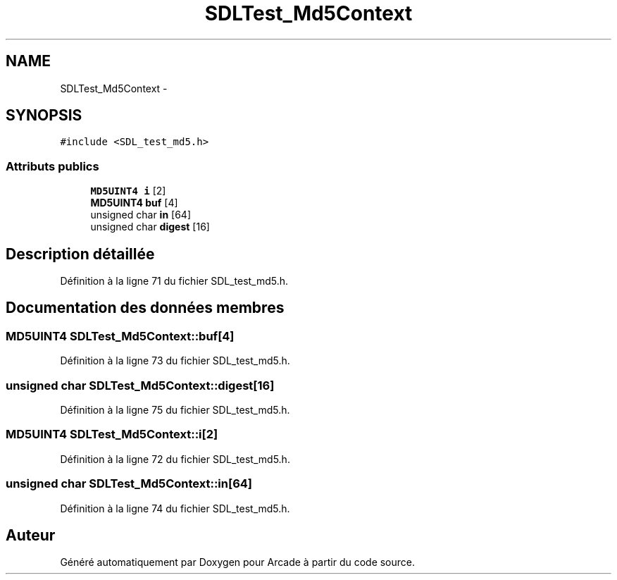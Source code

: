 .TH "SDLTest_Md5Context" 3 "Mercredi 30 Mars 2016" "Version 1" "Arcade" \" -*- nroff -*-
.ad l
.nh
.SH NAME
SDLTest_Md5Context \- 
.SH SYNOPSIS
.br
.PP
.PP
\fC#include <SDL_test_md5\&.h>\fP
.SS "Attributs publics"

.in +1c
.ti -1c
.RI "\fBMD5UINT4\fP \fBi\fP [2]"
.br
.ti -1c
.RI "\fBMD5UINT4\fP \fBbuf\fP [4]"
.br
.ti -1c
.RI "unsigned char \fBin\fP [64]"
.br
.ti -1c
.RI "unsigned char \fBdigest\fP [16]"
.br
.in -1c
.SH "Description détaillée"
.PP 
Définition à la ligne 71 du fichier SDL_test_md5\&.h\&.
.SH "Documentation des données membres"
.PP 
.SS "\fBMD5UINT4\fP SDLTest_Md5Context::buf[4]"

.PP
Définition à la ligne 73 du fichier SDL_test_md5\&.h\&.
.SS "unsigned char SDLTest_Md5Context::digest[16]"

.PP
Définition à la ligne 75 du fichier SDL_test_md5\&.h\&.
.SS "\fBMD5UINT4\fP SDLTest_Md5Context::i[2]"

.PP
Définition à la ligne 72 du fichier SDL_test_md5\&.h\&.
.SS "unsigned char SDLTest_Md5Context::in[64]"

.PP
Définition à la ligne 74 du fichier SDL_test_md5\&.h\&.

.SH "Auteur"
.PP 
Généré automatiquement par Doxygen pour Arcade à partir du code source\&.
